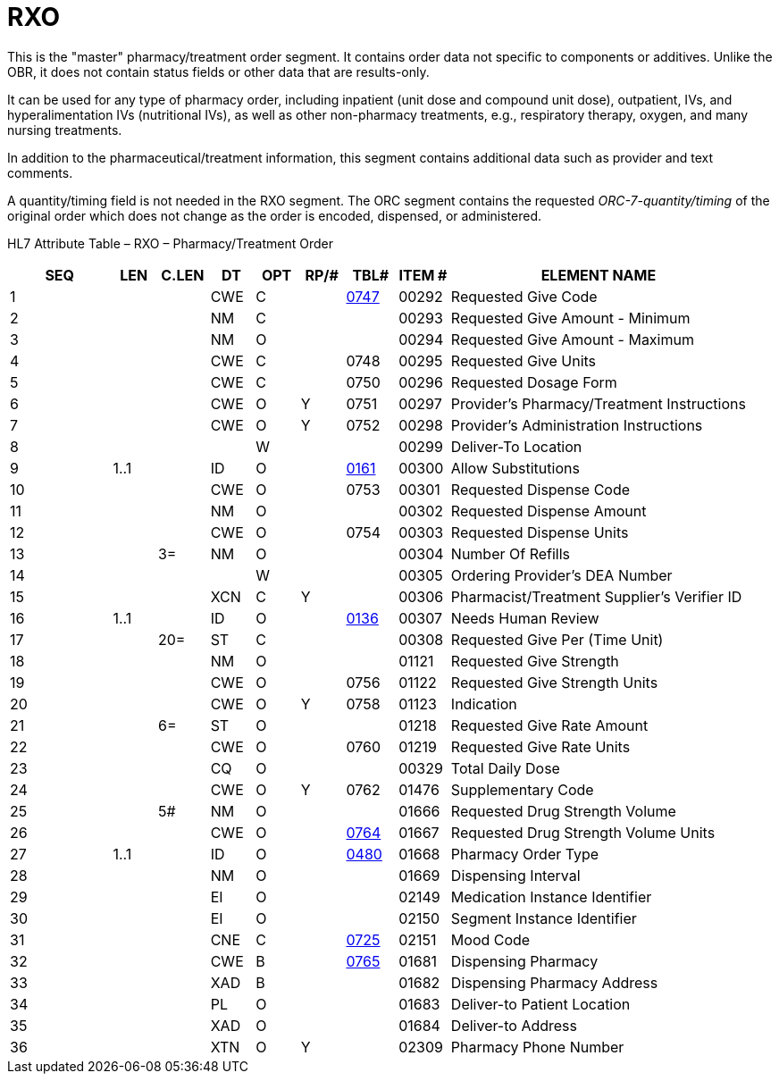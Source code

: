 = RXO
:render_as: Level3
:v291_section: 4A.4.1

This is the "master" pharmacy/treatment order segment. It contains order data not specific to components or additives. Unlike the OBR, it does not contain status fields or other data that are results-only.

It can be used for any type of pharmacy order, including inpatient (unit dose and compound unit dose), outpatient, IVs, and hyperalimentation IVs (nutritional IVs), as well as other non-pharmacy treatments, e.g., respiratory therapy, oxygen, and many nursing treatments.

In addition to the pharmaceutical/treatment information, this segment contains additional data such as provider and text comments.

A quantity/timing field is not needed in the RXO segment. The ORC segment contains the requested _ORC-7-quantity/timing_ of the original order which does not change as the order is encoded, dispensed, or administered.

HL7 Attribute Table – RXO – Pharmacy/Treatment Order

[width="100%",cols="14%,6%,7%,6%,6%,6%,7%,7%,41%",options="header",]

|===

|SEQ |LEN |C.LEN |DT |OPT |RP/# |TBL# |ITEM # |ELEMENT NAME

|1 | | |CWE |C | |file:///E:\V2\v2.9%20final%20Nov%20from%20Frank\V29_CH02C_Tables.docx#HL70747[0747] |00292 |Requested Give Code

|2 | | |NM |C | | |00293 |Requested Give Amount - Minimum

|3 | | |NM |O | | |00294 |Requested Give Amount - Maximum

|4 | | |CWE |C | |0748 |00295 |Requested Give Units

|5 | | |CWE |C | |0750 |00296 |Requested Dosage Form

|6 | | |CWE |O |Y |0751 |00297 |Provider's Pharmacy/Treatment Instructions

|7 | | |CWE |O |Y |0752 |00298 |Provider's Administration Instructions

|8 | | | |W | | |00299 |Deliver-To Location

|9 |1..1 | |ID |O | |file:///E:\V2\v2.9%20final%20Nov%20from%20Frank\V29_CH02C_Tables.docx#HL70161[0161] |00300 |Allow Substitutions

|10 | | |CWE |O | |0753 |00301 |Requested Dispense Code

|11 | | |NM |O | | |00302 |Requested Dispense Amount

|12 | | |CWE |O | |0754 |00303 |Requested Dispense Units

|13 | |3= |NM |O | | |00304 |Number Of Refills

|14 | | | |W | | |00305 |Ordering Provider's DEA Number

|15 | | |XCN |C |Y | |00306 |Pharmacist/Treatment Supplier's Verifier ID

|16 |1..1 | |ID |O | |file:///E:\V2\v2.9%20final%20Nov%20from%20Frank\V29_CH02C_Tables.docx#HL70136[0136] |00307 |Needs Human Review

|17 | |20= |ST |C | | |00308 |Requested Give Per (Time Unit)

|18 | | |NM |O | | |01121 |Requested Give Strength

|19 | | |CWE |O | |0756 |01122 |Requested Give Strength Units

|20 | | |CWE |O |Y |0758 |01123 |Indication

|21 | |6= |ST |O | | |01218 |Requested Give Rate Amount

|22 | | |CWE |O | |0760 |01219 |Requested Give Rate Units

|23 | | |CQ |O | | |00329 |Total Daily Dose

|24 | | |CWE |O |Y |0762 |01476 |Supplementary Code

|25 | |5# |NM |O | | |01666 |Requested Drug Strength Volume

|26 | | |CWE |O | |file:///E:\V2\v2.9%20final%20Nov%20from%20Frank\V29_CH02C_Tables.docx#HL70764[0764] |01667 |Requested Drug Strength Volume Units

|27 |1..1 | |ID |O | |file:///E:\V2\v2.9%20final%20Nov%20from%20Frank\V29_CH02C_Tables.docx#HL70480[0480] |01668 |Pharmacy Order Type

|28 | | |NM |O | | |01669 |Dispensing Interval

|29 | | |EI |O | | |02149 |Medication Instance Identifier

|30 | | |EI |O | | |02150 |Segment Instance Identifier

|31 | | |CNE |C | |file:///E:\V2\v2.9%20final%20Nov%20from%20Frank\V29_CH02C_Tables.docx#HL70725[0725] |02151 |Mood Code

|32 | | |CWE |B | |file:///E:\V2\v2.9%20final%20Nov%20from%20Frank\V29_CH02C_Tables.docx#HL70765[0765] |01681 |Dispensing Pharmacy

|33 | | |XAD |B | | |01682 |Dispensing Pharmacy Address

|34 | | |PL |O | | |01683 |Deliver-to Patient Location

|35 | | |XAD |O | | |01684 |Deliver-to Address

|36 | | |XTN |O |Y | |02309 |Pharmacy Phone Number

|===

